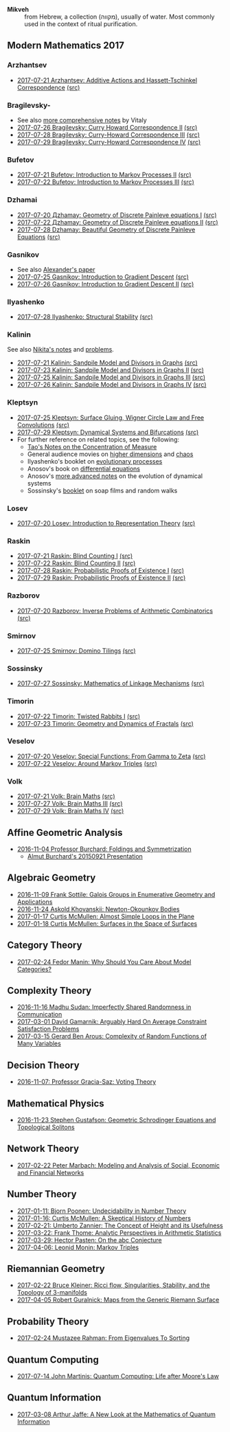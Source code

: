 - *Mikveh* :: from Hebrew, a collection (מקווה), usually of water.
               Most commonly used in the context of ritual purification.
** Modern Mathematics 2017
*** Arzhantsev
  - [[https://github.com/sdll/NOTES/blob/master/modmath/modmath2017-07-23-Arzhantsev-Additive-Actions-and-Hassett-Tschinkel-Correspondence.pdf][2017-07-21 Arzhantsev: Additive Actions and Hassett-Tschinkel Correspondence]] [[https://github.com/sdll/NOTES/blob/master/modmath/modmath2017-07-23-Arzhantsev-Additive-Actions-and-Hassett-Tschinkel-Correspondence.tex][(src)]]
*** Bragilevsky-
  - See also [[https://www.mccme.ru/dubna/2017/notes/bragilevsky-notes.pdf][more comprehensive notes]] by Vitaly
  - [[https://github.com/sdll/NOTES/blob/master/modmath/modmath2017-07-26-Bragilevsky_Curry-Howard-Correspondence.pdf][2017-07-26 Bragilevsky: Curry Howard Correspondence II]] [[https://github.com/sdll/NOTES/blob/master/modmath/modmath2017-07-26-Bragilevsky_Curry-Howard-Correspondence.pdf.tex][(src)]]
  - [[https://github.com/sdll/NOTES/blob/master/modmath/modmath2017-07-28-Bragilevsky_Curry--Howard-Correspondence.pdf][2017-07-28 Bragilevsky: Curry-Howard Correspondence III]] [[https://github.com/sdll/NOTES/blob/master/modmath/modmath2017-07-28-Bragilevsky_Curry--Howard-Correspondence.pdf.tex][(src)]]
  - [[https://github.com/sdll/NOTES/blob/master/modmath/modmath2017-07-29-Bragilevsky_Curry--Howard-Correspondence.pdf][2017-07-29 Bragilevsky: Curry-Howard Correspondence IV]] [[https://github.com/sdll/NOTES/blob/master/modmath/modmath2017-07-29-Bragilevsky_Curry--Howard-Correspondence.pdf.tex][(src)]]
*** Bufetov
  - [[https://github.com/sdll/notes/blob/master/modmath/modmath2017-07-21-Bufetov_Introduction-to-Markov-Processes.pdf][2017-07-21 Bufetov: Introduction to Markov Processes II]] [[https://github.com/sdll/notes/blob/master/modmath/modmath2017-07-21-Bufetov_Introduction-to-Markov-Processes.tex][(src)]]
  - [[https://github.com/sdll/notes/blob/master/modmath/modmath2017-07-22-Bufetov_Introduction-to-Markov-Processes-III.pdf][2017-07-22 Bufetov: Introduction to Markov Processes III]] [[https://github.com/sdll/notes/blob/master/modmath/modmath2017-07-22-Bufetov_Introduction-to-Markov-Processes-III.tex][(src)]]
*** Dzhamai
  - [[https://github.com/sdll/notes/blob/master/modmath/modmath2017-07-20-Дzhamay-Geometry-of-Discrete-Painleve-equations.pdf][2017-07-20 Дzhamay: Geometry of Discrete Painleve equations I]] [[https://github.com/sdll/notes/blob/master/modmath/modmath2017-07-20-%D0%94zhamay-Geometry-of-Discrete-Painleve-equations.tex][(src)]]
  - [[https://github.com/sdll/notes/blob/master/modmath/modmath2017-07-22-Дzhamay-Geometry-of-Discrete-Painleve-equations.pdf][2017-07-22 Дzhamay: Geometry of Discrete Painleve equations II]] [[https://github.com/sdll/notes/blob/master/modmath/modmath2017-07-22-%D0%94zhamay-Geometry-of-Discrete-Painleve-equations.tex][(src)]]
  - [[https://github.com/sdll/NOTES/blob/master/modmath/modmath2017-07-28-Dzhamay_Beautiful-Geometry-of-Discrete-Painleve-Equations.pdf][2017-07-28 Dzhamay: Beautiful Geometry of Discrete Painleve Equations]] [[https://github.com/sdll/NOTES/blob/master/modmath/modmath2017-07-28-Dzhamay_Beatiful-Geometry-of-Discrete-Painleve-Equations.pdf.tex][(src)]]
*** Gasnikov
  - See also [[https://www.mccme.ru/dubna/2017/notes/gasnikov-paper.pdf][Alexander's paper]]
  - [[https://github.com/sdll/NOTES/blob/master/modmath/modmath2017-07-25-Gasnikov-Introduction-to-Gradient-Descent.pdf][2017-07-25 Gasnikov: Introduction to Gradient Descent]] [[https://github.com/sdll/NOTES/blob/master/modmath/modmath2017-07-25-Gasnikov-Introduction-to-Gradient-Descent.tex][(src)]]
  - [[https://github.com/sdll/NOTES/blob/master/modmath/modmath2017-07-26-Gasnikov_Introduction-to-Gradient-Descent-II.pdf][2017-07-26 Gasnikov: Introduction to Gradient Descent II]] [[https://github.com/sdll/NOTES/blob/master/modmath/modmath2017-07-26-Gasnikov_Introduction-to-Gradient-Descent-II.pdf.tex][(src)]]
*** Ilyashenko
  - [[https://github.com/sdll/NOTES/blob/master/modmath/modmath2017-07-28-Ilyashenko_Structural-Stability.pdf][2017-07-28 Ilyashenko: Structural Stability]] [[https://github.com/sdll/NOTES/blob/master/modmath/modmath2017-07-28-Ilyashenko_Structural-Stability.pdf.tex][(src)]]
*** Kalinin
See also [[http://mathcenter.spb.ru/nikaan/misc/sand.html][Nikita's notes]] and [[https://www.mccme.ru/dubna/2017/notes/kalinin-ex.pdf][problems]]. 
  - [[https://github.com/sdll/notes/blob/master/modmath/modmath2017-07-21-Kalinin_Sandpile-Model-and-Divisors-in-Graphs.pdf][2017-07-21 Kalinin: Sandpile Model and Divisors in Graphs]] [[https://github.com/sdll/notes/blob/master/modmath/modmath2017-07-21-Kalinin_Sandpile-Model-and-Divisors-in-Graphs.tex][(src)]]
  - [[https://github.com/sdll/NOTES/blob/master/modmath/modmath2017-07-23-Kalinin_Sandpile-Model-and-Divisors-in-Graphs-II.pdf][2017-07-23 Kalinin: Sandpile Model and Divisors in Graphs II]] [[https://github.com/sdll/NOTES/blob/master/modmath/modmath2017-07-23-Kalinin_Sandpile-Model-and-Divisors-in-Graphs-II.tex][(src)]]
  - [[https://github.com/sdll/NOTES/blob/master/modmath/modmath2017-07-25-Kalinin_Sandpile-Model-and-Divisors-in-Graphs-III.pdf][2017-07-25 Kalinin: Sandpile Model and Divisors in Graphs III]] [[https://github.com/sdll/NOTES/blob/master/modmath/modmath2017-07-25-Kalinin_Sandpile-Model-and-Divisors-in-Graphs-III.tex][(src)]]
  - [[https://github.com/sdll/NOTES/blob/master/modmath/modmath2017-07-26-Kalinin_Sandpile-Model-and-Divisors-in-Graphs-IV.pdf][2017-07-26 Kalinin: Sandpile Model and Divisors in Graphs IV]] [[https://github.com/sdll/NOTES/blob/master/modmath/modmath2017-07-26-Kalinin_Sandpile-Model-and-Divisors-in-Graphs-IV.pdf.tex][(src)]]  
*** Kleptsyn
  - [[https://github.com/sdll/NOTES/blob/master/modmath/modmath2017-07-25-Kleptsyn-Surface-Gluing,-Wigner-Circle-Law-and-Free-Convolution.pdf][2017-07-25 Kleptsyn: Surface Gluing, Wigner Circle Law and Free Convolutions]] [[https://github.com/sdll/NOTES/blob/master/modmath/modmath2017-07-25-Kleptsyn-Surface-Gluing,-Wigner-Circle-Law-and-Free-Convolution.tex][(src)]]
  - [[https://github.com/sdll/NOTES/blob/master/modmath/modmath2017-07-29-Kleptsyn_Dynamical-Systems-and-Bifurcations.pdf][2017-07-29 Kleptsyn: Dynamical Systems and Bifurcations]] [[https://github.com/sdll/NOTES/blob/master/modmath/modmath2017-07-29-Kleptsyn_Dynamical-Systems-and-Bifurcations.pdf.tex][(src)]]
  - For further reference on related topics, see the following:
    + [[https://terrytao.wordpress.com/2010/01/03/254a-notes-1-concentration-of-measure/][Tao's Notes on the Concentration of Measure]]
    + General audience movies on [[http://dimensions-math.org/Dim_E.htm][higher dimensions]] and [[http://www.chaos-math.org/][chaos]]
    + Ilyashenko's booklet on [[https://www.mccme.ru/free-books/dubna/ilyashenko-smale.pdf][evolutionary processes]]
    + Anosov's book on [[https://www.mccme.ru/free-books/dubna/anosov.pdf][differential equations]]
    + Anosov's [[http://nature.web.ru/db/msg.html?mid=1159456][more advanced notes]] on the evolution of dynamical systems
    + Sossinsky's [[https://www.mccme.ru/free-books/mmmf-lectures/book.6.pdf][booklet]] on soap films and random walks
*** Losev
  - [[https://github.com/sdll/notes/blob/master/modmath/modmath2017-07-20-Losev_Introduction-to-Representation-Theory.pdf][2017-07-20 Losev: Introduction to Representation Theory]] [[https://github.com/sdll/notes/blob/master/modmath/modmath2017-07-20-Losev_Introduction-to-Representation-Theory.tex][(src)]]
*** Raskin
  - [[https://github.com/sdll/notes/blob/master/modmath/modmath2017-07-21-Raskin_Blind-Counting-I.pdf][2017-07-21 Raskin: Blind Counting I]] [[https://github.com/sdll/notes/blob/master/modmath/modmath2017-07-21-Raskin_Blind-Counting-I.tex][(src)]]
  - [[https://github.com/sdll/notes/blob/master/modmath/modmath2017-07-22-Raskin_Blind-Counting-II.pdf][2017-07-22 Raskin: Blind Counting II]] [[https://github.com/sdll/notes/blob/master/modmath/modmath2017-07-22-Raskin_Blind-Counting-II.tex][(src)]]
  - [[https://github.com/sdll/NOTES/blob/master/modmath/modmath2017-07-28-Raskin_Probabilistic-Proofs-of-Existence.pdf][2017-07-28 Raskin: Probabilistic Proofs of Existence I]] [[https://github.com/sdll/NOTES/blob/master/modmath/modmath2017-07-28-Raskin_Probabilistic-Proofs-of-Existence.pdf.tex][(src)]]
  - [[https://github.com/sdll/NOTES/blob/master/modmath/modmath2017-07-29-Raskin_Probabilistic-Proofs-of-Existence.pdf][2017-07-29 Raskin: Probabilistic Proofs of Existence II]] [[https://github.com/sdll/NOTES/blob/master/modmath/modmath2017-07-29-Raskin_Probabilistic-Proofs-of-Existence.pdf.tex][(src)]]
*** Razborov
  - [[https://github.com/sdll/notes/blob/master/modmath/modmath2017-07-20-Razborov_Inverse-Problems-of-Arithmetic-Combinatorics.pdf][2017-07-20 Razborov: Inverse Problems of Arithmetic Combinatorics]] [[https://github.com/sdll/notes/blob/master/modmath/modmath2017-07-20-Razborov_Inverse-Problems-of-Arithmetic-Combinatorics.tex][(src)]]
*** Smirnov
  - [[https://github.com/sdll/NOTES/blob/master/modmath/modmath2017-07-25-Smirnov-Domino-Tilings.pdf][2017-07-25 Smirnov: Domino Tilings]] [[https://github.com/sdll/NOTES/blob/master/modmath/modmath2017-07-25-Smirnov-Domino-Tilings.tex][(src)]]
*** Sossinsky
  - [[https://github.com/sdll/NOTES/blob/master/modmath/modmath2017-07-27-Sossinsky_Mathematics-of-Linkage-Mechanisms.pdf][2017-07-27 Sossinsky: Mathematics of Linkage Mechanisms]] [[https://github.com/sdll/NOTES/blob/master/modmath/modmath2017-07-27-Sossinski_Mathematics-of-Linkage-Mechanisms.pdf.tex][(src)]]
*** Timorin
  - [[https://github.com/sdll/notes/blob/master/modmath/modmath2017-07-22-Timorin_Twisted-Rabbits-I.pdf][2017-07-22 Timorin: Twisted Rabbits I]] [[https://github.com/sdll/notes/blob/master/modmath/modmath2017-07-22-Timorin_Twisted-Rabbits-I.tex][(src)]]
  - [[https://github.com/sdll/NOTES/blob/master/modmath/modmath2017-07-23-Timorin_Geometry-and-Dynamics-of-Fractals.pdf][2017-07-23 Timorin: Geometry and Dynamics of Fractals]] [[https://github.com/sdll/NOTES/blob/master/modmath/modmath2017-07-23-Timorin_Geometry-and-Dynamics-of-Fractals.tex][(src)]]
*** Veselov
  - [[https://github.com/sdll/notes/blob/master/modmath/modmath2017-07-20-Veselov_Special-Functions_From-Gamma-to-Zeta.pdf][2017-07-20 Veselov: Special Functions: From Gamma to Zeta]] [[https://github.com/sdll/notes/blob/master/modmath/modmath2017-07-20-Veselov_Special-Functions_From-Gamma-to-Zeta.tex][(src)]]
  - [[https://github.com/sdll/notes/blob/master/modmath/modmath2017-07-22-Veselov_Around-Markov-Triples.pdf][2017-07-22 Veselov: Around Markov Triples]] [[https://github.com/sdll/notes/blob/master/modmath/modmath2017-07-22-Veselov_Around-Markov-Triples.tex][(src)]]
*** Volk
  - [[https://github.com/sdll/notes/blob/master/modmath/modmath2017-07-21-Volk_Brain-Maths.pdf][2017-07-21 Volk: Brain Maths]] [[https://github.com/sdll/notes/blob/master/modmath/modmath2017-07-21-Volk_Brain-Maths.tex][(src)]]
  - [[https://github.com/sdll/NOTES/blob/master/modmath/modmath2017-07-27-Volk_Brain-Maths-III.pdf][2017-07-27 Volk: Brain Maths III]] [[https://github.com/sdll/NOTES/blob/master/modmath/modmath2017-07-27-Volk_Brain-Maths-III.pdf.tex][(src)]]
  - [[https://github.com/sdll/NOTES/blob/master/modmath/modmath2017-07-29-Volk_Brain-Maths-IV.pdf][2017-07-29 Volk: Brain Maths IV]] [[https://github.com/sdll/NOTES/blob/master/modmath/modmath2017-07-29-Volk_Brain-Maths-IV.pdf.tex][(src)]]
** Affine Geometric Analysis

   - [[https://github.com/sdll/notes/blob/master/mikveh/MIKVEH20161104Professor+Burchard_Foldings+and+Symmetrization.pdf][2016-11-04 Professor Burchard: Foldings and Symmetrization]]
     + [[https://web.archive.org/web/20161107014052/http://www.birs.ca/events/2015/5-day-workshops/15w5014/videos/watch/201509210946-Burchard.html][Almut Burchard's 20150921 Presentation]]

** Algebraic Geometry

   - [[https://github.com/sdll/notes/blob/master/mikveh/MIKVEH20161109Frank+Sottile_Galois+Groups+in+Enumerative+Geometry+and+Applications.pdf][2016-11-09 Frank Sottile: Galois Groups in Enumerative Geometry and Applications]]
   - [[https://github.com/sdll/notes/blob/master/mikveh/MIKVEH20161124Askold+Khovanskii_Newton-Okounkov+Bodies.pdf][2016-11-24 Askold Khovanskii: Newton-Okounkov Bodies]]
   - [[https://github.com/sdll/notes/blob/master/mikveh/MIKVEH20170117Curtis+McMullen_Almost+Simple+Loops+in+the+Plane.pdf][2017-01-17 Curtis McMullen: Almost Simple Loops in the Plane]]
   - [[https://github.com/sdll/notes/blob/master/mikveh/MIKVEH20170118Curtis+McMullen_Surfaces+in+the+Space+of+Surfaces.pdf][2017-01-18 Curtis McMullen: Surfaces in the Space of Surfaces]]

** Category Theory
   - [[https://github.com/sdll/notes/blob/master/mikveh/MIKVEH20170224Fedor+Manin_Why+Should+You+Care+About+Model+Categories.pdf][2017-02-24 Fedor Manin: Why Should You Care About Model Categories?]]
** Complexity Theory

   - [[https://github.com/sdll/notes/blob/master/mikveh/MIKVEH20161116Madhu+Sudan_Imperfectly+Shared+Randomness+in+Communication.pdf][2016-11-16 Madhu Sudan: Imperfectly Shared Randomness in Communication]]
   - [[https://github.com/sdll/notes/blob/master/mikveh/MIKVEH20170301David+Gamarnik_Arguably+Hard+On+Average+Constraint+Satisfaction+Problems.pdf][2017-03-01 David Gamarnik: Arguably Hard On Average Constraint Satisfaction Problems]]
   - [[https://github.com/sdll/notes/blob/master/mikveh/MIKVEH20170315Gerard+Ben+Arous_Complexity+of+Random+Functions+of+Many+Variables.pdf][2017-03-15 Gerard Ben Arous: Complexity of Random Functions of Many Variables]]
** Decision Theory

   - [[https://github.com/sdll/notes/blob/master/mikveh/MIKVEH20161107_Professor+Gracia-Saz_Voting+Theory.pdf][2016-11-07: Professor Gracia-Saz: Voting Theory]]

** Mathematical Physics

   - [[https://github.com/sdll/notes/blob/master/mikveh/MIKVEH20161123Stephen+Gustafson_Geometric+Schrodinger+Equations+and+Topological+Solitons.pdf][2016-11-23 Stephen Gustafson: Geometric Schrodinger Equations and Topological Solitons]]

** Network Theory

   - [[https://github.com/sdll/notes/blob/master/mikveh/MIKVEH20170222_Peter+Marbach_Modeling+and+Analysis+of+Social,+Economic+and+Financial+Networks.pdf][2017-02-22 Peter Marbach: Modeling and Analysis of Social, Economic and Financial Networks]]

** Number Theory

   - [[https://github.com/sdll/notes/blob/master/mikveh/MIKVEH20170111_Bjorn+Poonen_Undecidability+in+Number+Theory.pdf][2017-01-11: Bjorn Poonen: Undecidability in Number Theory]]
   - [[https://github.com/sdll/notes/blob/master/mikveh/MIKVEH20170116Curtis+McMullen_A+Skeptical+History+of+Numbers.pdf][2017-01-16: Curtis McMullen: A Skeptical History of Numbers]]
   - [[https://github.com/sdll/notes/blob/master/mikveh/MIKVEH20170221_Umberto+Zannier_The+Concept+of+Height+and+its+Usefulness.pdf][2017-02-21: Umberto Zannier: The Concept of Height and its Usefulness]]
   - [[https://github.com/sdll/notes/blob/master/mikveh/MIKVEH20170322Frank+Thome_Analytic+Perspectives+in+Arithmetic+Statistics.pdf][2017-03-22: Frank Thome: Analytic Perspectives in Arithmetic Statistics]]
   - [[https://github.com/sdll/notes/blob/master/mikveh/MIKVEH20170329Hector+Pasten_On+the+abc+Conjecture.pdf][2017-03-29: Hector Pasten: On the abc Conjecture]]
   - [[https://github.com/sdll/notes/blob/master/mikveh/MIKVEH20170406Leonid+Monin_+Markov+Triples.pdf][2017-04-06: Leonid Monin:  Markov Triples]]
** Riemannian Geometry

   - [[https://github.com/sdll/notes/blob/master/mikveh/20170222MIKVEH_Bruce+Kleiner_Ricci+flow,+Singularities,+Stability,+and+the+Topology+of+3-manifolds.pdf][2017-02-22 Bruce Kleiner: Ricci flow, Singularities, Stability, and the Topology of 3-manifolds]]
   - [[https://github.com/sdll/notes/blob/master/mikveh/MIKVEH20170405Robert+Guralnick_Maps+from+the+Generic+Riemann+Surface.pdf][2017-04-05 Robert Guralnick: Maps from the Generic Riemann Surface]]
** Probability Theory
   - [[https://github.com/sdll/notes/blob/master/mikveh/MIKVEH20170224Mustazee+Rahman_From+Eigenvalues+To+Sorting.pdf][2017-02-24 Mustazee Rahman: From Eigenvalues To Sorting]]
** Quantum Computing
  - [[https://github.com/sdll/notes/blob/master/mikveh/mikveh-2017-07-14-john-martinis_quantum-computer_life-after-moores-law.pdf][2017-07-14 John Martinis: Quantum Computing: Life after Moore's Law]]

** Quantum Information
   - [[https://github.com/sdll/notes/blob/master/mikveh/MIKVEH20170308Arthur+Jaffe_A+New+Look+at+the+Mathematics+of+Quantum+Information.pdf][2017-03-08 Arthur Jaffe: A New Look at the Mathematics of Quantum Information]]

